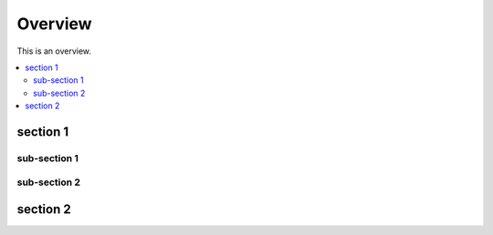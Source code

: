 ========
Overview
========

This is an overview.

.. contents::
   :local:
   :backlinks: top

section 1
=========

sub-section 1
-------------

sub-section 2
-------------

section 2
=========

